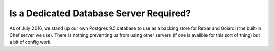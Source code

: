 .. _faq_dedicated_database:

Is a Dedicated Database Server Required?
========================================

As of July 2016, we stand up our own Postgres 9.5 database to use as a backing store for Rebar and Goiardi (the built-in Chef server we use).  There is nothing preventing us from using other servers (if one is avalible for this sort of thing) but a bit of config work.

